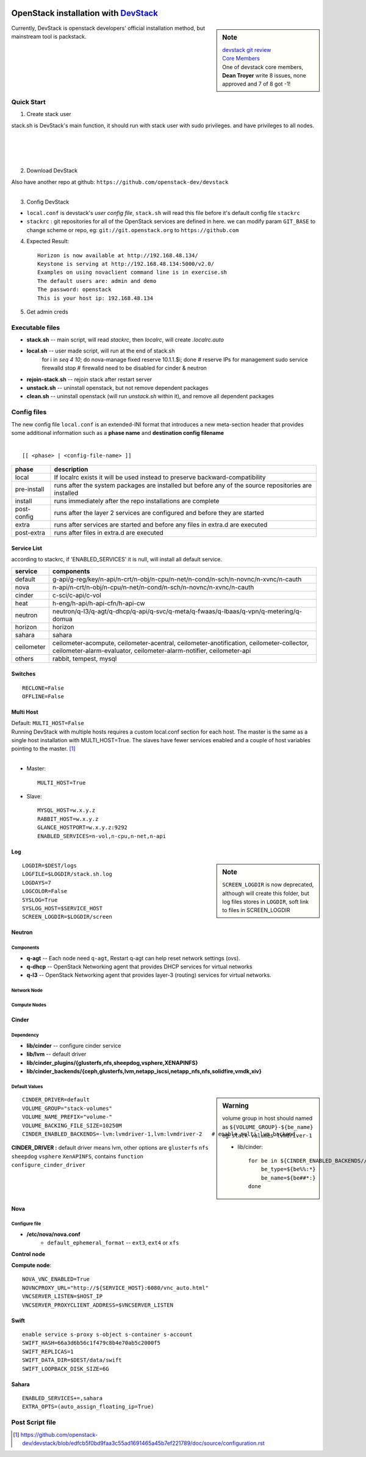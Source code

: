 .. image:: images/devstack.png
    :align: right

===============================================================================================
OpenStack installation with `DevStack <http://git.openstack.org/cgit/openstack-dev/devstack/>`_
===============================================================================================

.. sidebar:: Note


    | `devstack git review <https://review.openstack.org/gitweb?p=openstack-dev/devstack.git;a=summary>`_    
    | `Core Members <https://review.openstack.org/#/admin/groups/50,members>`_
    | One of devstack core members, **Dean Troyer** write 8 issues, none approved and 7 of 8 got -1!


Currently, DevStack is openstack developers' official installation method, but mainstream tool is packstack.

Quick Start
===========

1. Create stack user

| stack.sh is DevStack's main function, it should run with stack user with sudo privileges. and have privileges to all nodes.
|
|
|
|

.. code-block:: bash
    :linenos:

    groupadd stack
    useradd -g stack -s /bin/bash -d /opt/stack -m stack
    echo "stack ALL=(ALL) NOPASSWD: ALL" >> /etc/sudoers
    su - stack
    ssh-keygen -t rsa -P ''
    ssh-copy-id localhost

2. Download DevStack

.. code-block:: bash
    :linenos:

    git clone https://git.openstack.org/openstack-dev/devstack
    cd devstack

| Also have another repo at github:   ``https://github.com/openstack-dev/devstack``
|


3. Config DevStack

- ``local.conf`` is devstack's *user config file*, ``stack.sh`` will read this file before it's default config file ``stackrc``
- ``stackrc`` : git repositories for all of the OpenStack services are defined in here. we can modify param ``GIT_BASE`` to change scheme or repo, eg: ``git://git.openstack.org`` to ``https://github.com``



4. Expected Result::

    Horizon is now available at http://192.168.48.134/ 
    Keystone is serving at http://192.168.48.134:5000/v2.0/
    Examples on using novaclient command line is in exercise.sh
    The default users are: admin and demo
    The password: openstack
    This is your host ip: 192.168.48.134

5. Get admin creds
   
.. code-block:: bash
    :linenos:

    . openrc admin admin
    . openrc demo demo

Executable files
================

* **stack.sh** -- main script, will read *stackrc*, then *localrc*, will create *.localrc.auto*
* **local.sh** -- user made script, will run at the end of stack.sh
    for i in `seq 4 10`; do nova-manage fixed reserve 10.1.1.$i; done   # reserve IPs for management
    sudo service firewalld stop   # firewalld need to be disabled for cinder & neutron
* **rejoin-stack.sh** -- rejoin stack after restart server
* **unstack.sh** -- uninstall openstack, but not remove dependent packages
* **clean.sh** -- uninstall openstack (will run *unstack.sh* within it), and remove all dependent packages

Config files
============

| The new config file ``local.conf`` is an extended-INI format that introduces a new meta-section header that provides some additional information such as a **phase name** and **destination config filename**
|

::

    [[ <phase> | <config-file-name> ]]

============= ================
phase         description  
============= ================
local         If localrc exists it will be used instead to preserve backward-compatibility
pre-install   runs after the system packages are installed but before any of the source repositories are installed
install       runs immediately after the repo installations are complete
post-config   runs after the layer 2 services are configured and before they are started
extra         runs after services are started and before any files in extra.d are executed
post-extra    runs after files in extra.d are executed
============= ================





Service List
------------
  
according to stackrc, if 'ENABLED_SERVICES' it is null, will install all default service.

=========== ====================
service     components
=========== ====================
default     g-api/g-reg/key/n-api/n-crt/n-obj/n-cpu/n-net/n-cond/n-sch/n-novnc/n-xvnc/n-cauth
nova        n-api/n-crt/n-obj/n-cpu/n-net/n-cond/n-sch/n-novnc/n-xvnc/n-cauth
cinder      c-sci/c-api/c-vol
heat        h-eng/h-api/h-api-cfn/h-api-cw
neutron     neutron/q-l3/q-agt/q-dhcp/q-api/q-svc/q-meta/q-fwaas/q-lbaas/q-vpn/q-metering/q-domua
horizon     horizon
sahara      sahara
ceilometer  ceilometer-acompute, ceilometer-acentral, ceilometer-anotification, ceilometer-collector, ceilometer-alarm-evaluator, ceilometer-alarm-notifier, ceilometer-api
others      rabbit, tempest, mysql
=========== ====================


Switches
--------

::

    RECLONE=False
    OFFLINE=False


Multi Host
----------

| Default: ``MULTI_HOST=False``
| Running DevStack with multiple hosts requires a custom local.conf section for each host. The master is the same as a single host installation with MULTI_HOST=True. The slaves have fewer services enabled and a couple of host variables pointing to the master. [#]_
|

- Master::

    MULTI_HOST=True

- Slave::

    MYSQL_HOST=w.x.y.z
    RABBIT_HOST=w.x.y.z
    GLANCE_HOSTPORT=w.x.y.z:9292
    ENABLED_SERVICES=n-vol,n-cpu,n-net,n-api



Log
---

.. sidebar:: Note

    ``SCREEN_LOGDIR`` is now deprecated, although will create this folder, but log files stores in ``LOGDIR``, soft link to files in SCREEN_LOGDIR

::

    LOGDIR=$DEST/logs
    LOGFILE=$LOGDIR/stack.sh.log
    LOGDAYS=7
    LOGCOLOR=False
    SYSLOG=True
    SYSLOG_HOST=$SERVICE_HOST
    SCREEN_LOGDIR=$LOGDIR/screen

Neutron
-------

Components
^^^^^^^^^^

* **q-agt** -- Each node need ``q-agt``, Restart q-agt can help reset network settings (ovs).
* **q-dhcp** -- OpenStack Networking agent that provides DHCP services for virtual networks
* **q-l3** -- OpenStack Networking agent that provides layer-3 (routing) services for virtual networks.



Network Node
^^^^^^^^^^^^

Compute Nodes
^^^^^^^^^^^^^


Cinder
------

Dependency
^^^^^^^^^^

- **lib/cinder** -- configure cinder service
- **lib/lvm** -- default driver
- **lib/cinder_plugins/{glusterfs,nfs,sheepdog,vsphere,XENAPINFS}**
- **lib/cinder_backends/{ceph,glusterfs,lvm,netapp_iscsi,netapp_nfs,nfs,solidfire,vmdk,xiv}**

Default Values
^^^^^^^^^^^^^^

.. sidebar:: Warning

    volume group in host should named as ``${VOLUME_GROUP}-${be_name}``
    eg: ``stack-volumes-lvmdriver-1``

    * lib/cinder::

        for be in ${CINDER_ENABLED_BACKENDS//,/ }; do
            be_type=${be%%:*}
            be_name=${be##*:}
        done


::

    CINDER_DRIVER=default
    VOLUME_GROUP="stack-volumes"
    VOLUME_NAME_PREFIX="volume-"
    VOLUME_BACKING_FILE_SIZE=10250M
    CINDER_ENABLED_BACKENDS=-lvm:lvmdriver-1,lvm:lvmdriver-2   # enable multi_lvm_backend

**CINDER_DRIVER :** default driver means lvm, other options are ``glusterfs`` ``nfs`` ``sheepdog`` ``vsphere`` ``XenAPINFS``, contains ``function configure_cinder_driver``

Nova
----

Configure file
^^^^^^^^^^^^^^

- **/etc/nova/nova.conf**
    - ``default_ephemeral_format`` -- ``ext3``, ``ext4`` or ``xfs``

**Control node**


**Compute node**::

    NOVA_VNC_ENABLED=True
    NOVNCPROXY_URL="http://${SERVICE_HOST}:6080/vnc_auto.html"
    VNCSERVER_LISTEN=$HOST_IP
    VNCSERVER_PROXYCLIENT_ADDRESS=$VNCSERVER_LISTEN

Swift
-----

::

    enable service s-proxy s-object s-container s-account
    SWIFT_HASH=66a3d6b56c1f479c8b4e70ab5c2000f5
    SWIFT_REPLICAS=1
    SWIFT_DATA_DIR=$DEST/data/swift
    SWIFT_LOOPBACK_DISK_SIZE=6G

Sahara
------

::

    ENABLED_SERVICES+=,sahara
    EXTRA_OPTS=(auto_assign_floating_ip=True)

Post Script file
================

.. [#] https://github.com/openstack-dev/devstack/blob/edfcb5f0bd9faa3c55ad1691465a45b7ef221789/doc/source/configuration.rst
